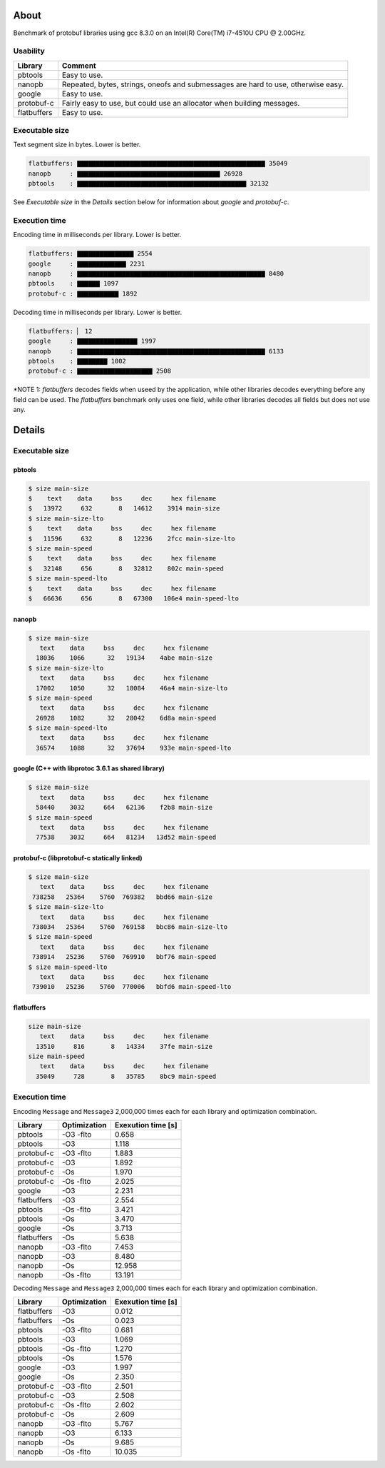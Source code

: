 About
=====

Benchmark of protobuf libraries using gcc 8.3.0 on an Intel(R)
Core(TM) i7-4510U CPU @ 2.00GHz.

Usability
---------

+-------------+---------------------------------------------------------+
| Library     | Comment                                                 |
+=============+=========================================================+
| pbtools     | Easy to use.                                            |
+-------------+---------------------------------------------------------+
| nanopb      | Repeated, bytes, strings, oneofs and submessages are    |
|             | hard to use, otherwise easy.                            |
+-------------+---------------------------------------------------------+
| google      | Easy to use.                                            |
+-------------+---------------------------------------------------------+
| protobuf-c  | Fairly easy to use, but could use an allocator when     |
|             | building messages.                                      |
+-------------+---------------------------------------------------------+
| flatbuffers | Easy to use.                                            |
+-------------+---------------------------------------------------------+

Executable size
---------------

Text segment size in bytes. Lower is better.

.. code-block:: text

   flatbuffers: ▇▇▇▇▇▇▇▇▇▇▇▇▇▇▇▇▇▇▇▇▇▇▇▇▇▇▇▇▇▇▇▇▇▇▇▇▇▇▇▇▇▇▇▇▇▇▇▇▇▇ 35049
   nanopb     : ▇▇▇▇▇▇▇▇▇▇▇▇▇▇▇▇▇▇▇▇▇▇▇▇▇▇▇▇▇▇▇▇▇▇▇▇▇▇ 26928
   pbtools    : ▇▇▇▇▇▇▇▇▇▇▇▇▇▇▇▇▇▇▇▇▇▇▇▇▇▇▇▇▇▇▇▇▇▇▇▇▇▇▇▇▇▇▇▇▇ 32132

See `Executable size` in the `Details` section below for information
about `google` and `protobuf-c`.

Execution time
--------------

Encoding time in milliseconds per library. Lower is better.

.. code-block:: text

   flatbuffers: ▇▇▇▇▇▇▇▇▇▇▇▇▇▇▇ 2554
   google     : ▇▇▇▇▇▇▇▇▇▇▇▇▇ 2231
   nanopb     : ▇▇▇▇▇▇▇▇▇▇▇▇▇▇▇▇▇▇▇▇▇▇▇▇▇▇▇▇▇▇▇▇▇▇▇▇▇▇▇▇▇▇▇▇▇▇▇▇▇▇ 8480
   pbtools    : ▇▇▇▇▇▇ 1097
   protobuf-c : ▇▇▇▇▇▇▇▇▇▇▇ 1892

Decoding time in milliseconds per library. Lower is better.

.. code-block:: text

   flatbuffers: ▏ 12
   google     : ▇▇▇▇▇▇▇▇▇▇▇▇▇▇▇▇ 1997
   nanopb     : ▇▇▇▇▇▇▇▇▇▇▇▇▇▇▇▇▇▇▇▇▇▇▇▇▇▇▇▇▇▇▇▇▇▇▇▇▇▇▇▇▇▇▇▇▇▇▇▇▇▇ 6133
   pbtools    : ▇▇▇▇▇▇▇▇ 1002
   protobuf-c : ▇▇▇▇▇▇▇▇▇▇▇▇▇▇▇▇▇▇▇▇ 2508

*NOTE 1: `flatbuffers` decodes fields when useed by the application,
while other libraries decodes everything before any field can be
used. The `flatbuffers` benchmark only uses one field, while other
libraries decodes all fields but does not use any.

Details
=======

Executable size
---------------

pbtools
^^^^^^^

.. code-block::

   $ size main-size
   $    text    data     bss     dec     hex filename
   $   13972     632       8   14612    3914 main-size
   $ size main-size-lto
   $    text    data     bss     dec     hex filename
   $   11596     632       8   12236    2fcc main-size-lto
   $ size main-speed
   $    text    data     bss     dec     hex filename
   $   32148     656       8   32812    802c main-speed
   $ size main-speed-lto
   $    text    data     bss     dec     hex filename
   $   66636     656       8   67300   106e4 main-speed-lto

nanopb
^^^^^^

.. code-block::

   $ size main-size
      text    data     bss     dec     hex filename
     18036    1066      32   19134    4abe main-size
   $ size main-size-lto
      text    data     bss     dec     hex filename
     17002    1050      32   18084    46a4 main-size-lto
   $ size main-speed
      text    data     bss     dec     hex filename
     26928    1082      32   28042    6d8a main-speed
   $ size main-speed-lto
      text    data     bss     dec     hex filename
     36574    1088      32   37694    933e main-speed-lto

google (C++ with libprotoc 3.6.1 as shared library)
^^^^^^^^^^^^^^^^^^^^^^^^^^^^^^^^^^^^^^^^^^^^^^^^^^^

.. code-block::

   $ size main-size
      text    data     bss     dec     hex filename
     58440    3032     664   62136    f2b8 main-size
   $ size main-speed
      text    data     bss     dec     hex filename
     77538    3032     664   81234   13d52 main-speed

protobuf-c (libprotobuf-c statically linked)
^^^^^^^^^^^^^^^^^^^^^^^^^^^^^^^^^^^^^^^^^^^^

.. code-block::

   $ size main-size
      text    data     bss     dec     hex filename
    738258   25364    5760  769382   bbd66 main-size
   $ size main-size-lto
      text    data     bss     dec     hex filename
    738034   25364    5760  769158   bbc86 main-size-lto
   $ size main-speed
      text    data     bss     dec     hex filename
    738914   25236    5760  769910   bbf76 main-speed
   $ size main-speed-lto
      text    data     bss     dec     hex filename
    739010   25236    5760  770006   bbfd6 main-speed-lto

flatbuffers
^^^^^^^^^^^

.. code-block::

   size main-size
      text    data     bss     dec     hex filename
     13510     816       8   14334    37fe main-size
   size main-speed
      text    data     bss     dec     hex filename
     35049     728       8   35785    8bc9 main-speed

Execution time
--------------

Encoding ``Message`` and ``Message3`` 2,000,000 times each for each
library and optimization combination.

+-------------+--------------+--------------------+
| Library     | Optimization | Exexution time [s] |
+=============+==============+====================+
| pbtools     |    -O3 -flto |              0.658 |
+-------------+--------------+--------------------+
| pbtools     |          -O3 |              1.118 |
+-------------+--------------+--------------------+
| protobuf-c  |    -O3 -flto |              1.883 |
+-------------+--------------+--------------------+
| protobuf-c  |          -O3 |              1.892 |
+-------------+--------------+--------------------+
| protobuf-c  |          -Os |              1.970 |
+-------------+--------------+--------------------+
| protobuf-c  |    -Os -flto |              2.025 |
+-------------+--------------+--------------------+
| google      |          -O3 |              2.231 |
+-------------+--------------+--------------------+
| flatbuffers |          -O3 |              2.554 |
+-------------+--------------+--------------------+
| pbtools     |    -Os -flto |              3.421 |
+-------------+--------------+--------------------+
| pbtools     |          -Os |              3.470 |
+-------------+--------------+--------------------+
| google      |          -Os |              3.713 |
+-------------+--------------+--------------------+
| flatbuffers |          -Os |              5.638 |
+-------------+--------------+--------------------+
| nanopb      |    -O3 -flto |              7.453 |
+-------------+--------------+--------------------+
| nanopb      |          -O3 |              8.480 |
+-------------+--------------+--------------------+
| nanopb      |          -Os |             12.958 |
+-------------+--------------+--------------------+
| nanopb      |    -Os -flto |             13.191 |
+-------------+--------------+--------------------+

Decoding ``Message`` and ``Message3`` 2,000,000 times each for each
library and optimization combination.

+-------------+--------------+--------------------+
| Library     | Optimization | Exexution time [s] |
+=============+==============+====================+
| flatbuffers |          -O3 |              0.012 |
+-------------+--------------+--------------------+
| flatbuffers |          -Os |              0.023 |
+-------------+--------------+--------------------+
| pbtools     |    -O3 -flto |              0.681 |
+-------------+--------------+--------------------+
| pbtools     |          -O3 |              1.069 |
+-------------+--------------+--------------------+
| pbtools     |    -Os -flto |              1.270 |
+-------------+--------------+--------------------+
| pbtools     |          -Os |              1.576 |
+-------------+--------------+--------------------+
| google      |          -O3 |              1.997 |
+-------------+--------------+--------------------+
| google      |          -Os |              2.350 |
+-------------+--------------+--------------------+
| protobuf-c  |    -O3 -flto |              2.501 |
+-------------+--------------+--------------------+
| protobuf-c  |          -O3 |              2.508 |
+-------------+--------------+--------------------+
| protobuf-c  |    -Os -flto |              2.602 |
+-------------+--------------+--------------------+
| protobuf-c  |          -Os |              2.609 |
+-------------+--------------+--------------------+
| nanopb      |    -O3 -flto |              5.767 |
+-------------+--------------+--------------------+
| nanopb      |          -O3 |              6.133 |
+-------------+--------------+--------------------+
| nanopb      |          -Os |              9.685 |
+-------------+--------------+--------------------+
| nanopb      |    -Os -flto |             10.035 |
+-------------+--------------+--------------------+
